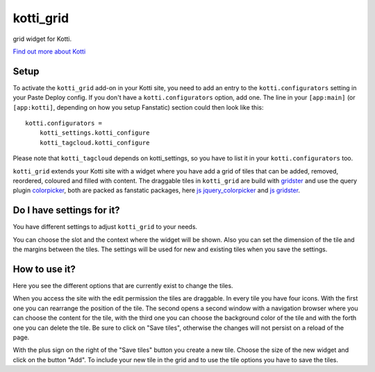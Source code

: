==========
kotti_grid
==========

grid widget for Kotti.

`Find out more about Kotti`_

Setup
=====

To activate the ``kotti_grid`` add-on in your Kotti site, you need to
add an entry to the ``kotti.configurators`` setting in your Paste
Deploy config.  If you don't have a ``kotti.configurators`` option,
add one.  The line in your ``[app:main]`` (or ``[app:kotti]``, depending on how
you setup Fanstatic) section could then look like this::

    kotti.configurators =
        kotti_settings.kotti_configure
        kotti_tagcloud.kotti_configure

Please note that ``kotti_tagcloud`` depends on kotti_settings, so you have to
list it in your ``kotti.configurators`` too.

``kotti_grid`` extends your Kotti site with a widget where you have add a grid of
tiles that can be added, removed, reordered, coloured and filled with content. The
draggable tiles in ``kotti_grid`` are build with `gridster`_ and use the query
plugin `colorpicker`_, both are packed as fanstatic packages, here `js jquery_colorpicker`_
and `js gridster`_.

Do I have settings for it?
==========================

You have different settings to adjust ``kotti_grid`` to your needs.

.. image:: https://raw.github.com/j23d/kotti_grid/master/docs/images/settings.png

You can choose the slot and the context where the widget will be shown. Also you can
set the dimension of the tile and the margins between the tiles. The settings will
be used for new and existing tiles when you save the settings.

How to use it?
==============

Here you see the different options that are currently exist to change the tiles.

.. image:: https://raw.github.com/j23d/kotti_grid/master/docs/images/options.png

When you access the site with the edit permission the tiles are draggable. In every
tile you have four icons. With the first one you can rearrange the position of the tile.
The second opens a second window with a navigation browser where you can choose the
content for the tile, with the third one you can choose the background color of the
tile and with the forth one you can delete the tile. Be sure to click on "Save tiles",
otherwise the changes will not persist on a reload of the page.

With the plus sign on the right of the "Save tiles" button you create a new tile. Choose
the size of the new widget and click on the button "Add". To include your new tile in the
grid and to use the tile options you have to save the tiles.


.. _Find out more about Kotti: http://pypi.python.org/pypi/Kotti
.. _gridster: http://pypi.python.org/pypi/Kotti
.. _js gridster: https://pypi.python.org/pypi/js.gridster
.. _colorpicker: http://pypi.python.org/pypi/Kotti
.. _js jquery_colorpicker: https://pypi.python.org/pypi/js.jquery_colorpicker
